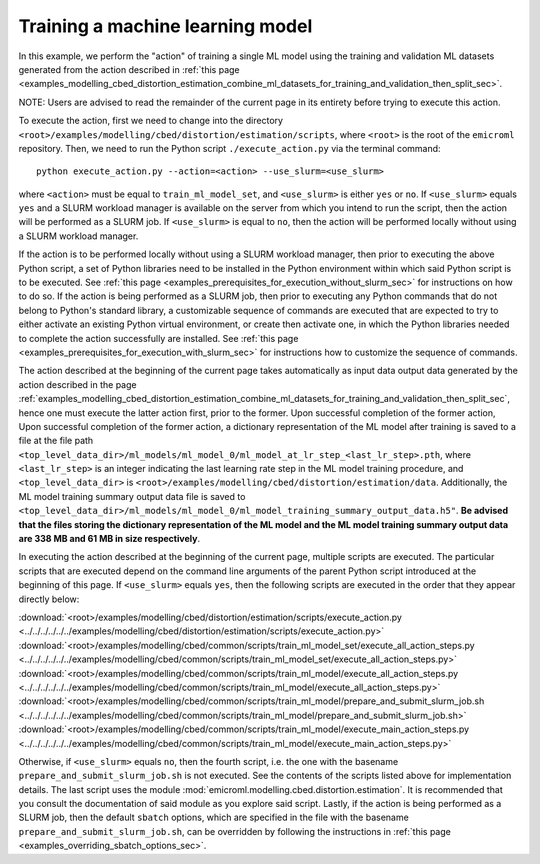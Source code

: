 .. _examples_modelling_cbed_distortion_estimation_train_ml_model_set_sec:

Training a machine learning model
=================================

In this example, we perform the "action" of training a single ML model using the
training and validation ML datasets generated from the action described in
:ref:`this page
<examples_modelling_cbed_distortion_estimation_combine_ml_datasets_for_training_and_validation_then_split_sec>`.

NOTE: Users are advised to read the remainder of the current page in its
entirety before trying to execute this action.

To execute the action, first we need to change into the directory
``<root>/examples/modelling/cbed/distortion/estimation/scripts``, where
``<root>`` is the root of the ``emicroml`` repository. Then, we need to run the
Python script ``./execute_action.py`` via the terminal command::

  python execute_action.py --action=<action> --use_slurm=<use_slurm>

where ``<action>`` must be equal to ``train_ml_model_set``, and ``<use_slurm>``
is either ``yes`` or ``no``. If ``<use_slurm>`` equals ``yes`` and a SLURM
workload manager is available on the server from which you intend to run the
script, then the action will be performed as a SLURM job. If ``<use_slurm>`` is
equal to ``no``, then the action will be performed locally without using a SLURM
workload manager.

If the action is to be performed locally without using a SLURM workload manager,
then prior to executing the above Python script, a set of Python libraries need
to be installed in the Python environment within which said Python script is to
be executed. See :ref:`this page
<examples_prerequisites_for_execution_without_slurm_sec>` for instructions on
how to do so. If the action is being performed as a SLURM job, then prior to
executing any Python commands that do not belong to Python's standard library, a
customizable sequence of commands are executed that are expected to try to
either activate an existing Python virtual environment, or create then activate
one, in which the Python libraries needed to complete the action successfully
are installed. See :ref:`this page
<examples_prerequisites_for_execution_with_slurm_sec>` for instructions how to
customize the sequence of commands.

The action described at the beginning of the current page takes automatically as
input data output data generated by the action described in the page
:ref:`examples_modelling_cbed_distortion_estimation_combine_ml_datasets_for_training_and_validation_then_split_sec`,
hence one must execute the latter action first, prior to the former. Upon
successful completion of the former action, Upon successful completion of the
former action, a dictionary representation of the ML model after training is
saved to a file at the file path
``<top_level_data_dir>/ml_models/ml_model_0/ml_model_at_lr_step_<last_lr_step>.pth``,
where ``<last_lr_step>`` is an integer indicating the last learning rate step in
the ML model training procedure, and ``<top_level_data_dir>`` is
``<root>/examples/modelling/cbed/distortion/estimation/data``. Additionally, the
ML model training summary output data file is saved to
``<top_level_data_dir>/ml_models/ml_model_0/ml_model_training_summary_output_data.h5"``.
**Be advised that the files storing the dictionary representation of the ML
model and the ML model training summary output data are 338 MB and 61 MB in size
respectively**.

In executing the action described at the beginning of the current page, multiple
scripts are executed. The particular scripts that are executed depend on the
command line arguments of the parent Python script introduced at the beginning
of this page. If ``<use_slurm>`` equals ``yes``, then the following scripts are
executed in the order that they appear directly below:

:download:`<root>/examples/modelling/cbed/distortion/estimation/scripts/execute_action.py <../../../../../../examples/modelling/cbed/distortion/estimation/scripts/execute_action.py>`
:download:`<root>/examples/modelling/cbed/common/scripts/train_ml_model_set/execute_all_action_steps.py <../../../../../../examples/modelling/cbed/common/scripts/train_ml_model_set/execute_all_action_steps.py>`
:download:`<root>/examples/modelling/cbed/common/scripts/train_ml_model/execute_all_action_steps.py <../../../../../../examples/modelling/cbed/common/scripts/train_ml_model/execute_all_action_steps.py>`
:download:`<root>/examples/modelling/cbed/common/scripts/train_ml_model/prepare_and_submit_slurm_job.sh <../../../../../../examples/modelling/cbed/common/scripts/train_ml_model/prepare_and_submit_slurm_job.sh>`
:download:`<root>/examples/modelling/cbed/common/scripts/train_ml_model/execute_main_action_steps.py <../../../../../../examples/modelling/cbed/common/scripts/train_ml_model/execute_main_action_steps.py>`

Otherwise, if ``<use_slurm>`` equals ``no``, then the fourth script, i.e. the
one with the basename ``prepare_and_submit_slurm_job.sh`` is not executed. See
the contents of the scripts listed above for implementation details. The last
script uses the module :mod:`emicroml.modelling.cbed.distortion.estimation`. It
is recommended that you consult the documentation of said module as you explore
said script. Lastly, if the action is being performed as a SLURM job, then the
default ``sbatch`` options, which are specified in the file with the basename
``prepare_and_submit_slurm_job.sh``, can be overridden by following the
instructions in :ref:`this page <examples_overriding_sbatch_options_sec>`.
